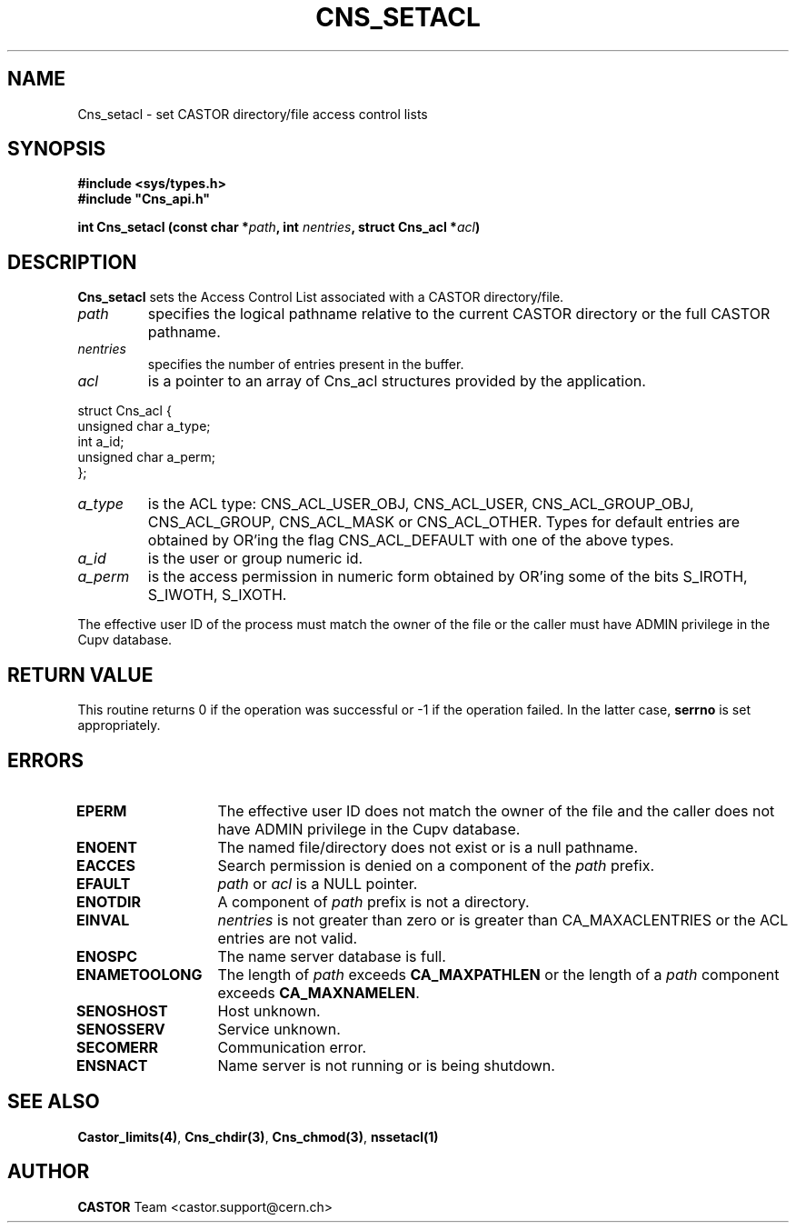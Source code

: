 .\" @(#)$RCSfile: Cns_setacl.man,v $ $Revision: 1.2 $ $Date: 2006/01/26 15:36:20 $ CERN IT-ADC/CA Jean-Philippe Baud
.\" Copyright (C) 2003 by CERN/IT/ADC/CA
.\" All rights reserved
.\"
.TH CNS_SETACL 3 "$Date: 2006/01/26 15:36:20 $" CASTOR "Cns Library Functions"
.SH NAME
Cns_setacl \- set CASTOR directory/file access control lists
.SH SYNOPSIS
.B #include <sys/types.h>
.br
\fB#include "Cns_api.h"\fR
.sp
.BI "int Cns_setacl (const char *" path ,
.BI "int " nentries ,
.BI "struct Cns_acl *" acl )
.SH DESCRIPTION
.B Cns_setacl
sets the Access Control List associated with a CASTOR directory/file.
.TP
.I path
specifies the logical pathname relative to the current CASTOR directory or
the full CASTOR pathname.
.TP
.I nentries
specifies the number of entries present in the buffer.
.TP
.I acl
is a pointer to an array of Cns_acl structures provided by the application.
.PP
.nf
.ft CW
struct Cns_acl {
        unsigned char   a_type;
        int             a_id;
        unsigned char   a_perm;
};
.ft
.fi
.TP
.I a_type
is the ACL type: CNS_ACL_USER_OBJ, CNS_ACL_USER, CNS_ACL_GROUP_OBJ,
CNS_ACL_GROUP, CNS_ACL_MASK or CNS_ACL_OTHER.
Types for default entries are obtained by OR'ing the flag CNS_ACL_DEFAULT with
one of the above types.
.TP
.I a_id
is the user or group numeric id.
.TP
.I a_perm
is the access permission in numeric form obtained by OR'ing some of the bits
S_IROTH, S_IWOTH, S_IXOTH.
.LP
The effective user ID of the process must match the owner of the file or
the caller must have ADMIN privilege in the Cupv database.
.SH RETURN VALUE
This routine returns 0 if the operation was successful or -1 if the operation failed. In the latter case,
.B serrno
is set appropriately.
.SH ERRORS
.TP 1.3i
.B EPERM
The effective user ID does not match the owner of the file and
the caller does not have ADMIN privilege in the Cupv database.
.TP
.B ENOENT
The named file/directory does not exist or is a null pathname.
.TP
.B EACCES
Search permission is denied on a component of the
.I path
prefix.
.TP
.B EFAULT
.I path
or
.I acl
is a NULL pointer.
.TP
.B ENOTDIR
A component of
.I path
prefix is not a directory.
.TP
.B EINVAL
.I nentries
is not greater than zero or is greater than CA_MAXACLENTRIES or the ACL entries
are not valid.
.TP
.B ENOSPC
The name server database is full.
.TP
.B ENAMETOOLONG
The length of
.I path
exceeds
.B CA_MAXPATHLEN
or the length of a
.I path
component exceeds
.BR CA_MAXNAMELEN .
.TP
.B SENOSHOST
Host unknown.
.TP
.B SENOSSERV
Service unknown.
.TP
.B SECOMERR
Communication error.
.TP
.B ENSNACT
Name server is not running or is being shutdown.
.SH SEE ALSO
.BR Castor_limits(4) ,
.BR Cns_chdir(3) ,
.BR Cns_chmod(3) ,
.BR nssetacl(1)
.SH AUTHOR
\fBCASTOR\fP Team <castor.support@cern.ch>
